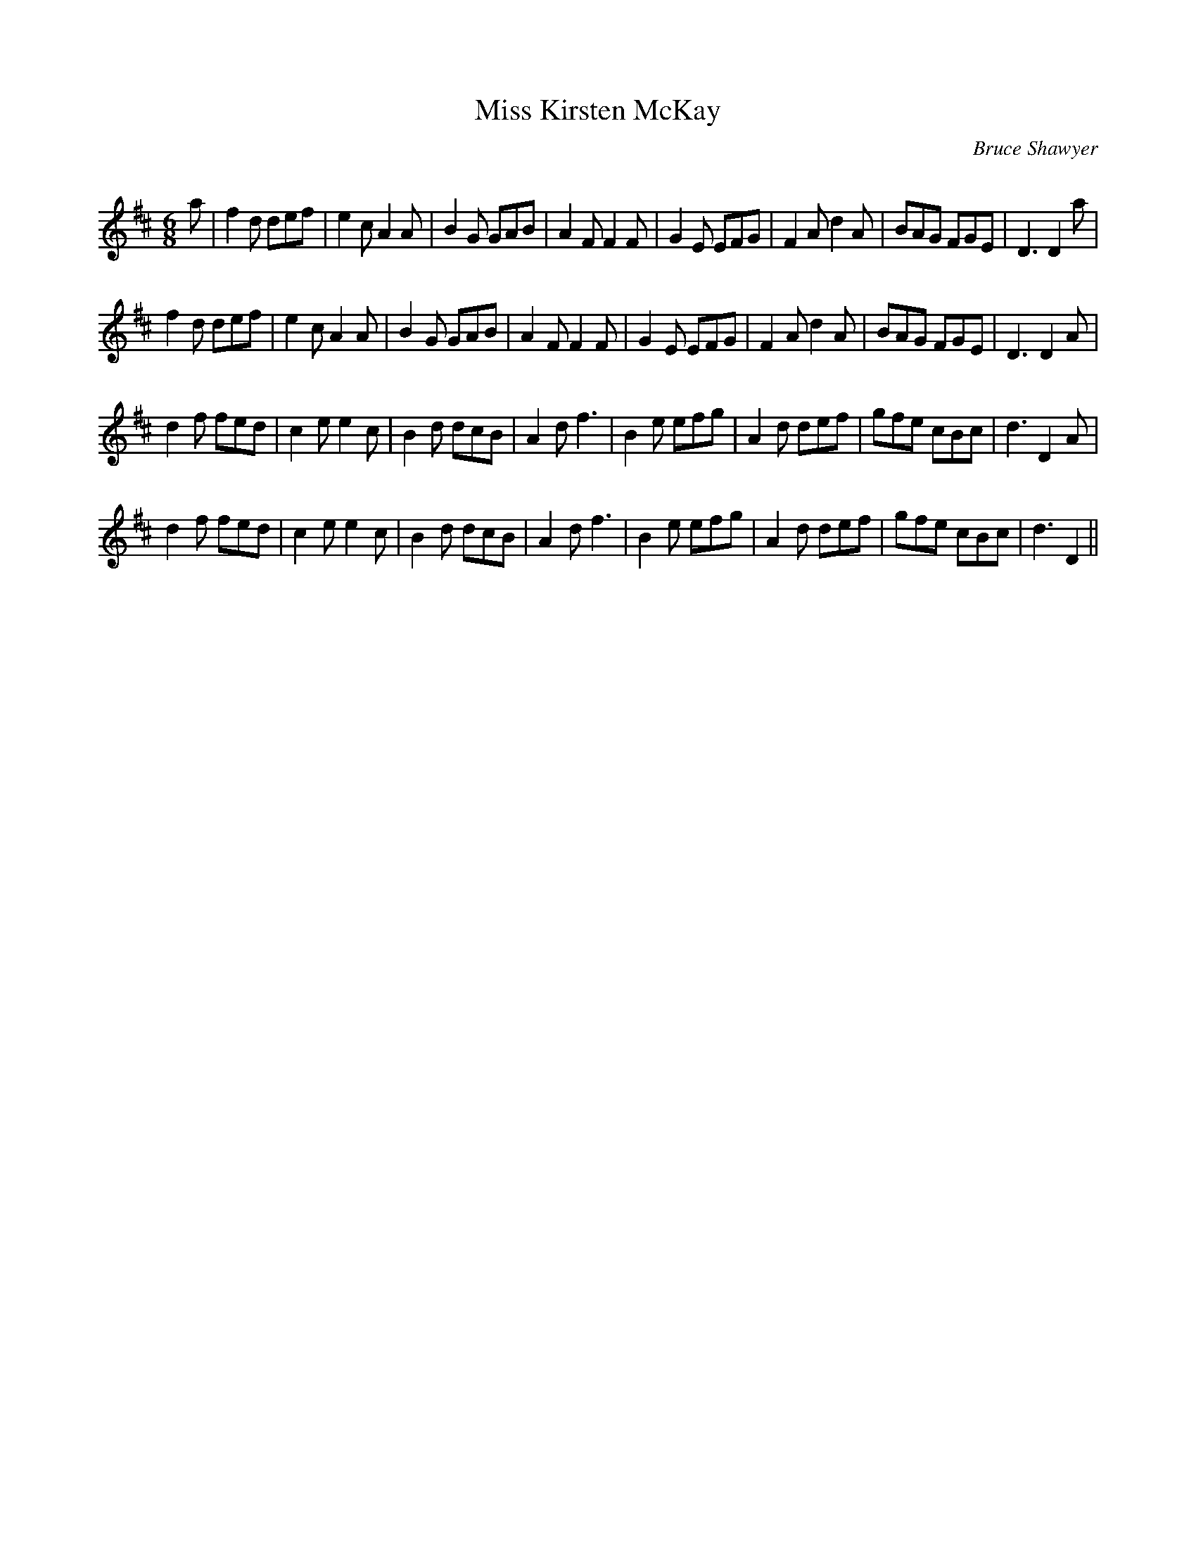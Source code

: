 X:1
T: Miss Kirsten McKay
C:Bruce Shawyer
R:Jig
Q:180
K:D
M:6/8
L:1/16
a2|f4d2 d2e2f2|e4c2 A4A2|B4G2 G2A2B2|A4F2 F4F2|G4E2 E2F2G2|F4A2 d4A2|B2A2G2 F2G2E2|D6 D4a2|
f4d2 d2e2f2|e4c2 A4A2|B4G2 G2A2B2|A4F2 F4F2|G4E2 E2F2G2|F4A2 d4A2|B2A2G2 F2G2E2|D6 D4A2|
d4f2 f2e2d2|c4e2 e4c2|B4d2 d2c2B2|A4d2 f6|B4e2 e2f2g2|A4d2 d2e2f2|g2f2e2 c2B2c2|d6 D4A2|
d4f2 f2e2d2|c4e2 e4c2|B4d2 d2c2B2|A4d2 f6|B4e2 e2f2g2|A4d2 d2e2f2|g2f2e2 c2B2c2|d6 D4||
